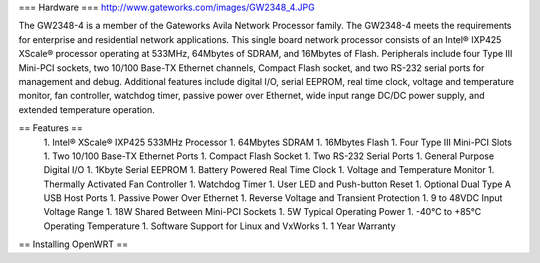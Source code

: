 === Hardware ===
http://www.gateworks.com/images/GW2348_4.JPG

The GW2348-4 is a member of the Gateworks Avila Network Processor family. The GW2348-4 meets the requirements for enterprise and residential network applications. This single board network processor consists of an Intel® IXP425 XScale®  processor operating at 533MHz, 64Mbytes of SDRAM, and 16Mbytes of Flash. Peripherals include four Type III Mini-PCI sockets, two 10/100 Base-TX Ethernet channels, Compact Flash socket, and two RS-232 serial ports for management and debug. Additional features include digital I/O, serial EEPROM, real time clock, voltage and temperature monitor, fan controller, watchdog timer, passive power over Ethernet,  wide input range DC/DC power supply, and extended temperature operation.

== Features ==
 1. Intel® XScale® IXP425 533MHz Processor
 1. 64Mbytes SDRAM
 1. 16Mbytes Flash
 1. Four Type III Mini-PCI Slots
 1. Two 10/100 Base-TX Ethernet Ports
 1.  Compact Flash Socket
 1. Two RS-232 Serial Ports
 1. General Purpose Digital I/O
 1. 1Kbyte Serial EEPROM
 1. Battery Powered Real Time Clock
 1. Voltage and Temperature Monitor
 1. Thermally Activated Fan Controller
 1. Watchdog Timer
 1. User LED and Push-button Reset
 1. Optional Dual Type A USB Host Ports
 1. Passive Power Over Ethernet
 1. Reverse Voltage and Transient Protection
 1. 9 to 48VDC Input Voltage Range
 1. 18W Shared Between Mini-PCI Sockets
 1. 5W Typical Operating Power
 1. -40°C to +85°C Operating Temperature
 1. Software Support for Linux and VxWorks
 1. 1 Year Warranty

== Installing OpenWRT ==
